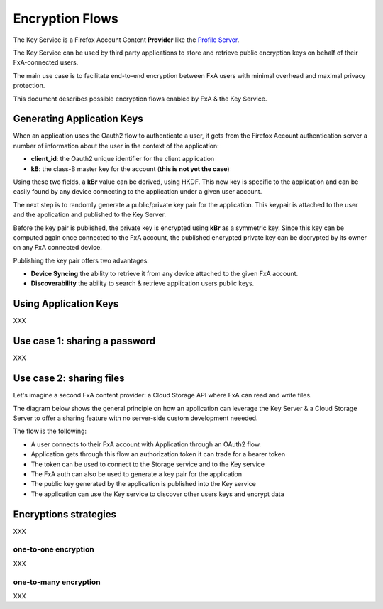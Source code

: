 ================
Encryption Flows
================


The Key Service is a Firefox Account Content **Provider** like
the `Profile Server <https://github.com/mozilla/fxa-profile-server/blob/master/docs/API.md>`_.

The Key Service can be used by third party applications to store
and retrieve public encryption keys on behalf of their
FxA-connected users.

The main use case is to facilitate end-to-end encryption between
FxA users with minimal overhead and maximal privacy protection.

This document describes possible encryption flows enabled by FxA & the
Key Service.


Generating Application Keys
===========================


.. image:: https://raw.githubusercontent.com/tarekziade/fxakeys/master/fxakeys-keyflow.jpg


When an application uses the Oauth2 flow to authenticate a user, it gets
from the Firefox Account authentication server a number of information about
the user in the context of the application:

- **client_id**: the Oauth2 unique identifier for the client application
- **kB**: the class-B master key for the account (**this is not yet the case**)

Using these two fields, a **kBr** value can be derived, using HKDF. This
new key is specific to the application and can be easily found by any
device connecting to the application under a given user account.

The next step is to randomly generate a public/private key pair for the
application. This keypair is attached to the user and the application
and published to the Key Server.

Before the key pair is published, the private key is encrypted using
**kBr** as a symmetric key. Since this key can be computed again once
connected to the FxA account, the published encrypted private key
can be decrypted by its owner on any FxA connected device.

Publishing the key pair offers two advantages:

- **Device Syncing** the ability to retrieve it from any device attached to the
  given FxA account.
- **Discoverability** the ability to search & retrieve application users public keys.


Using Application Keys
======================


XXX


Use case 1: sharing a password
==============================

XXX

Use case 2: sharing files
=========================

Let's imagine a second FxA content provider: a Cloud Storage API where FxA can
read and write files.

The diagram below shows the general principle on how an application can leverage the
Key Server & a Cloud Storage Server to offer a sharing feature with no server-side
custom development neeeded.

.. image:: https://raw.githubusercontent.com/tarekziade/fxakeys/master/fxakeys.jpg



The flow is the following:

- A user connects to their FxA account with Application through an OAuth2 flow.
- Application gets through this flow an authorization token it can trade for a bearer token
- The token can be used to connect to the Storage service and to the Key service
- The FxA auth can also be used to generate a key pair for the application
- The public key generated by the application is published into the Key service
- The application can use the Key service to discover other users keys and encrypt data


Encryptions strategies
======================

XXX

one-to-one encryption
---------------------

XXX

one-to-many encryption
----------------------

XXX


